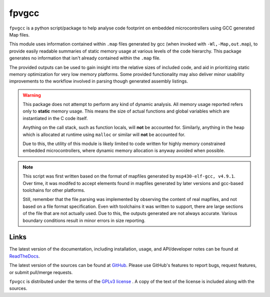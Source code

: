 fpvgcc
======

``fpvgcc`` is a python script/package to help analyse code footprint on
embedded microcontrollers using GCC generated Map files.

This module uses information contained within ``.map`` files generated by
gcc (when invoked with ``-Wl,-Map,out.map``), to provide easily
readable summaries of static memory usage at various levels of the code
hierarchy. This package generates no information that isn't already contained
within the ``.map`` file.

The provided outputs can be used to gain insight into the relative sizes of
included code, and aid in prioritizing static memory optimization for very
low memory platforms. Some provided functionality may also deliver minor
usability improvements to the workflow involved in parsing though generated
assembly listings.


.. warning::
    This package does not attempt to perform any kind of dynamic analysis.
    All memory usage reported refers only to **static** memory usage. This
    means the size of actual functions and global variables which are
    instantiated in the C code itself.

    Anything on the call stack, such as function locals, will **not** be
    accounted for. Similarly, anything in the heap which is allocated at
    runtime using ``malloc`` or similar will **not** be accounted for.

    Due to this, the utility of this module is likely limited to code
    written for highly memory constrained embedded microcontrollers, where
    dynamic memory allocation is anyway avoided when possible.


.. note::
    This script was first written based on the format of mapfiles
    generated by ``msp430-elf-gcc, v4.9.1``. Over time, it was modifed to
    accept elements found in mapfiles generated by later versions and gcc-based
    toolchains for other platforms.

    Still, remember that the file parsing was implemented by observing the
    content of real mapfiles, and not based on a file format specification.
    Even with toolchains it was written to support, there are large sections
    of the file that are not actually used. Due to this, the outputs generated
    are not always accurate. Various boundary conditions result in minor errors
    in size reporting.


Links
-----

The latest version of the documentation, including installation, usage, and
API/developer notes can be found at
`ReadTheDocs <http://fpv-gcc.readthedocs.org/en/latest/index.html>`_.

The latest version of the sources can be found at
`GitHub <https://github.com/chintal/fpv-gcc>`_. Please use GitHub's features
to report bugs, request features, or submit pull/merge requests.

``fpvgcc`` is distributed under the terms of the
`GPLv3 license <https://www.gnu.org/licenses/gpl-3.0-standalone.html>`_ .
A copy of the text of the license is included along with the sources.
